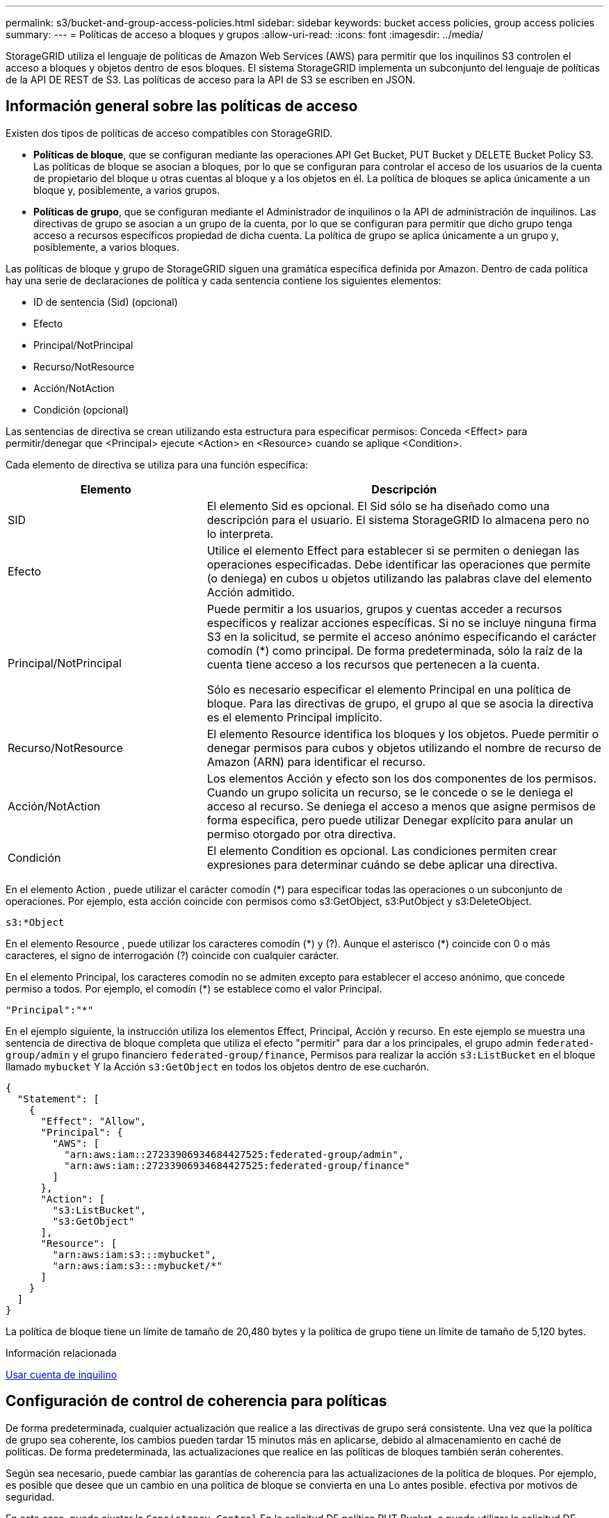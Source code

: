 ---
permalink: s3/bucket-and-group-access-policies.html 
sidebar: sidebar 
keywords: bucket access policies, group access policies 
summary:  
---
= Políticas de acceso a bloques y grupos
:allow-uri-read: 
:icons: font
:imagesdir: ../media/


[role="lead"]
StorageGRID utiliza el lenguaje de políticas de Amazon Web Services (AWS) para permitir que los inquilinos S3 controlen el acceso a bloques y objetos dentro de esos bloques. El sistema StorageGRID implementa un subconjunto del lenguaje de políticas de la API DE REST de S3. Las políticas de acceso para la API de S3 se escriben en JSON.



== Información general sobre las políticas de acceso

Existen dos tipos de políticas de acceso compatibles con StorageGRID.

* *Políticas de bloque*, que se configuran mediante las operaciones API Get Bucket, PUT Bucket y DELETE Bucket Policy S3. Las políticas de bloque se asocian a bloques, por lo que se configuran para controlar el acceso de los usuarios de la cuenta de propietario del bloque u otras cuentas al bloque y a los objetos en él. La política de bloques se aplica únicamente a un bloque y, posiblemente, a varios grupos.
* *Políticas de grupo*, que se configuran mediante el Administrador de inquilinos o la API de administración de inquilinos. Las directivas de grupo se asocian a un grupo de la cuenta, por lo que se configuran para permitir que dicho grupo tenga acceso a recursos específicos propiedad de dicha cuenta. La política de grupo se aplica únicamente a un grupo y, posiblemente, a varios bloques.


Las políticas de bloque y grupo de StorageGRID siguen una gramática específica definida por Amazon. Dentro de cada política hay una serie de declaraciones de política y cada sentencia contiene los siguientes elementos:

* ID de sentencia (Sid) (opcional)
* Efecto
* Principal/NotPrincipal
* Recurso/NotResource
* Acción/NotAction
* Condición (opcional)


Las sentencias de directiva se crean utilizando esta estructura para especificar permisos: Conceda <Effect> para permitir/denegar que <Principal> ejecute <Action> en <Resource> cuando se aplique <Condition>.

Cada elemento de directiva se utiliza para una función específica:

[cols="1a,2a"]
|===
| Elemento | Descripción 


 a| 
SID
 a| 
El elemento Sid es opcional. El Sid sólo se ha diseñado como una descripción para el usuario. El sistema StorageGRID lo almacena pero no lo interpreta.



 a| 
Efecto
 a| 
Utilice el elemento Effect para establecer si se permiten o deniegan las operaciones especificadas. Debe identificar las operaciones que permite (o deniega) en cubos u objetos utilizando las palabras clave del elemento Acción admitido.



 a| 
Principal/NotPrincipal
 a| 
Puede permitir a los usuarios, grupos y cuentas acceder a recursos específicos y realizar acciones específicas. Si no se incluye ninguna firma S3 en la solicitud, se permite el acceso anónimo especificando el carácter comodín (*) como principal. De forma predeterminada, sólo la raíz de la cuenta tiene acceso a los recursos que pertenecen a la cuenta.

Sólo es necesario especificar el elemento Principal en una política de bloque. Para las directivas de grupo, el grupo al que se asocia la directiva es el elemento Principal implícito.



 a| 
Recurso/NotResource
 a| 
El elemento Resource identifica los bloques y los objetos. Puede permitir o denegar permisos para cubos y objetos utilizando el nombre de recurso de Amazon (ARN) para identificar el recurso.



 a| 
Acción/NotAction
 a| 
Los elementos Acción y efecto son los dos componentes de los permisos. Cuando un grupo solicita un recurso, se le concede o se le deniega el acceso al recurso. Se deniega el acceso a menos que asigne permisos de forma específica, pero puede utilizar Denegar explícito para anular un permiso otorgado por otra directiva.



 a| 
Condición
 a| 
El elemento Condition es opcional. Las condiciones permiten crear expresiones para determinar cuándo se debe aplicar una directiva.

|===
En el elemento Action , puede utilizar el carácter comodín (*) para especificar todas las operaciones o un subconjunto de operaciones. Por ejemplo, esta acción coincide con permisos como s3:GetObject, s3:PutObject y s3:DeleteObject.

[listing]
----
s3:*Object
----
En el elemento Resource , puede utilizar los caracteres comodín (\*) y (?). Aunque el asterisco (*) coincide con 0 o más caracteres, el signo de interrogación (?) coincide con cualquier carácter.

En el elemento Principal, los caracteres comodín no se admiten excepto para establecer el acceso anónimo, que concede permiso a todos. Por ejemplo, el comodín (*) se establece como el valor Principal.

[listing]
----
"Principal":"*"
----
En el ejemplo siguiente, la instrucción utiliza los elementos Effect, Principal, Acción y recurso. En este ejemplo se muestra una sentencia de directiva de bloque completa que utiliza el efecto "permitir" para dar a los principales, el grupo admin `federated-group/admin` y el grupo financiero `federated-group/finance`, Permisos para realizar la acción `s3:ListBucket` en el bloque llamado `mybucket` Y la Acción `s3:GetObject` en todos los objetos dentro de ese cucharón.

[listing]
----
{
  "Statement": [
    {
      "Effect": "Allow",
      "Principal": {
        "AWS": [
          "arn:aws:iam::27233906934684427525:federated-group/admin",
          "arn:aws:iam::27233906934684427525:federated-group/finance"
        ]
      },
      "Action": [
        "s3:ListBucket",
        "s3:GetObject"
      ],
      "Resource": [
        "arn:aws:iam:s3:::mybucket",
        "arn:aws:iam:s3:::mybucket/*"
      ]
    }
  ]
}
----
La política de bloque tiene un límite de tamaño de 20,480 bytes y la política de grupo tiene un límite de tamaño de 5,120 bytes.

.Información relacionada
xref:../tenant/index.adoc[Usar cuenta de inquilino]



== Configuración de control de coherencia para políticas

De forma predeterminada, cualquier actualización que realice a las directivas de grupo será consistente. Una vez que la política de grupo sea coherente, los cambios pueden tardar 15 minutos más en aplicarse, debido al almacenamiento en caché de políticas. De forma predeterminada, las actualizaciones que realice en las políticas de bloques también serán coherentes.

Según sea necesario, puede cambiar las garantías de coherencia para las actualizaciones de la política de bloques. Por ejemplo, es posible que desee que un cambio en una política de bloque se convierta en una Lo antes posible. efectiva por motivos de seguridad.

En este caso, puede ajustar la `Consistency-Control` En la solicitud DE política PUT Bucket, o puede utilizar la solicitud DE consistencia PUT Bucket. Al cambiar el control de coherencia para esta solicitud, debe utilizar el valor *all*, que ofrece la mayor garantía de coherencia de lectura tras escritura. Si especifica cualquier otro valor de control de consistencia en un encabezado para LA solicitud DE consistencia PUT Bucket, la solicitud será rechazada. Si especifica cualquier otro valor para una solicitud DE política PUT Bucket, el valor se ignorará. Una vez que una política de bloques se vuelve coherente, los cambios pueden tardar 8 segundos más en aplicarse, debido al almacenamiento en caché de la política.


NOTE: Si establece el nivel de consistencia en *all* para forzar la aplicación de una nueva política de cucharón antes, asegúrese de volver a establecer el control de nivel de cucharón en su valor original cuando haya terminado. De lo contrario, todas las solicitudes de segmentos futuras utilizarán la configuración *all*.



== Utilice ARN en las declaraciones de política

En las declaraciones de política, el ARN se utiliza en los elementos Principal y Recursos.

* Utilice esta sintaxis para especificar el recurso ARN de S3:
+
[source, subs="specialcharacters,quotes"]
----
arn:aws:s3:::bucket-name
arn:aws:s3:::bucket-name/object_key
----
* Utilice esta sintaxis para especificar el recurso de identidad ARN (usuarios y grupos):
+
[source, subs="specialcharacters,quotes"]
----
arn:aws:iam::account_id:root
arn:aws:iam::account_id:user/user_name
arn:aws:iam::account_id:group/group_name
arn:aws:iam::account_id:federated-user/user_name
arn:aws:iam::account_id:federated-group/group_name
----


Otras consideraciones:

* Puede utilizar el asterisco (*) como comodín para que coincida con cero o más caracteres dentro de la clave de objeto.
* Los caracteres internacionales, que se pueden especificar en la clave de objeto, deben codificarse mediante JSON UTF-8 o mediante secuencias de escape JSON \u. No se admite el porcentaje de codificación.
+
https://["Sintaxis de URN RFC 2141"^]

+
El cuerpo de solicitud HTTP para la operación DE política PUT Bucket debe codificarse con charset=UTF-8.





== Especifique recursos en una política

En las sentencias de directiva, puede utilizar el elemento Resource para especificar el bloque o el objeto para el que se permiten o deniegan los permisos.

* Cada instrucción de directiva requiere un elemento Resource. En una política, el elemento denota los recursos `Resource`o bien, `NotResource` para la exclusión.
* Se especifican recursos con un ARN de recurso S3. Por ejemplo:
+
[listing]
----
"Resource": "arn:aws:s3:::mybucket/*"
----
* También puede usar variables de política dentro de la clave de objeto. Por ejemplo:
+
[listing]
----
"Resource": "arn:aws:s3:::mybucket/home/${aws:username}/*"
----
* El valor del recurso puede especificar un bucket que todavía no existe cuando se crea una política de grupo.


.Información relacionada
<<Especifique las variables en una política>>



== Especifique los principales en una directiva

Utilice el elemento Principal para identificar al usuario, grupo o cuenta de arrendatario que la sentencia de directiva permite o deniega el acceso al recurso.

* Cada sentencia de política de una política de bloque debe incluir un elemento Principal. Las declaraciones de política en una política de grupo no necesitan el elemento Principal porque se entiende que el grupo es el principal.
* En una política, los directores son denotados por el elemento «'Principal,'» o «'NotPrincipal» para la exclusión.
* Las identidades basadas en cuentas se deben especificar mediante un ID o un ARN:
+
[listing]
----
"Principal": { "AWS": "account_id"}
"Principal": { "AWS": "identity_arn" }
----
* En este ejemplo se utiliza el ID de cuenta de inquilino 27233906934684427525, que incluye la raíz de la cuenta y todos los usuarios de la cuenta:
+
[listing]
----
 "Principal": { "AWS": "27233906934684427525" }
----
* Puede especificar sólo la raíz de la cuenta:
+
[listing]
----
"Principal": { "AWS": "arn:aws:iam::27233906934684427525:root" }
----
* Puede especificar un usuario federado específico ("Alex"):
+
[listing]
----
"Principal": { "AWS": "arn:aws:iam::27233906934684427525:federated-user/Alex" }
----
* Puede especificar un grupo federado específico ("managers"):
+
[listing]
----
"Principal": { "AWS": "arn:aws:iam::27233906934684427525:federated-group/Managers"  }
----
* Puede especificar un principal anónimo:
+
[listing]
----
"Principal": "*"
----
* Para evitar ambigüedades, puede utilizar el UUID de usuario en lugar del nombre de usuario:
+
[listing]
----
arn:aws:iam::27233906934684427525:user-uuid/de305d54-75b4-431b-adb2-eb6b9e546013
----
+
Por ejemplo, supongamos que Alex abandona la organización y el nombre de usuario `Alex` se ha eliminado. Si un nuevo Alex se une a la organización y se le asigna la misma `Alex` nombre de usuario, es posible que el nuevo usuario herede sin querer los permisos concedidos al usuario original.

* El valor principal puede especificar un nombre de grupo/usuario que aún no existe cuando se crea una directiva de bloque.




== Especificar permisos en una directiva

En una directiva, el elemento Acción se utiliza para permitir/denegar permisos a un recurso. Hay un conjunto de permisos que puede especificar en una directiva, que se indican mediante el elemento "Acción" o, alternativamente, "NotAction" para la exclusión. Cada uno de estos elementos se asigna a operaciones de API de REST de S3 específicas.

En las tablas se enumeran los permisos que se aplican a los bloques y los permisos que se aplican a los objetos.


NOTE: Amazon S3 utiliza ahora el permiso s3:PutReplicationConfiguration para LAS acciones de replicación PUT y DELETE Bucket. StorageGRID utiliza permisos independientes para cada acción, que coinciden con la especificación original de Amazon S3.


NOTE: SE realiza UNA ELIMINACIÓN cuando se utiliza UNA PUESTA para sobrescribir un valor existente.



=== Permisos que se aplican a los bloques

[cols="35,35,30"]
|===
| Permisos | OPERACIONES DE LA API DE REST DE S3 | Personalizado para StorageGRID 


 a| 
s3:CreateBucket
 a| 
COLOQUE el cucharón
 a| 



 a| 
s3:DeleteBucket
 a| 
ELIMINAR bloque
 a| 



 a| 
s3:DeleteBucketMetadataNotification
 a| 
DELETE bucket metadata notification Configuration
 a| 
Sí



 a| 
s3:DeleteBucketPolicy
 a| 
ELIMINE la política de bloques
 a| 



 a| 
s3:DeleteReplicationConfiguration
 a| 
DELETE Bucket replicación
 a| 
Sí, separe los permisos PARA PUT y DELETE*



 a| 
s3:GetBucketAcl
 a| 
GET Bucket ACL
 a| 



 a| 
s3:GetBucketCompliance
 a| 
CUMPLIMIENTO de LA normativa GET Bucket (obsoleto)
 a| 
Sí



 a| 
s3:GetBucketConsistency
 a| 
OBTENGA coherencia de bloques
 a| 
Sí



 a| 
s3: GetBucketCORS
 a| 
OBTENGA los cors del cucharón
 a| 



 a| 
s3:GetEncryptionConfiguration
 a| 
OBTENGA el cifrado de bloque
 a| 



 a| 
s3:GetBucketLastAccessTime
 a| 
HORA de último acceso al bloque DE GET
 a| 
Sí



 a| 
s3:GetBucketLocation
 a| 
OBTENER ubicación de bloque
 a| 



 a| 
s3:GetBucketMetadataNotification
 a| 
OBTENGA la configuración de notificación de metadatos del bloque de datos
 a| 
Sí



 a| 
s3:GetBucketNotification
 a| 
OBTENGA la notificación DE BUCKET
 a| 



 a| 
s3:GetBucketObjectLockConfiguration
 a| 
OBTENER configuración de bloqueo de objeto
 a| 



 a| 
s3:GetBucketPolicy
 a| 
OBTENGA la política de bloques
 a| 



 a| 
s3:GetBucketTagging
 a| 
GET Bucket tagging
 a| 



 a| 
s3:GetBucketVersioning
 a| 
OBTENGA el control de versiones de Bucket
 a| 



 a| 
s3:GetLifecycleConfiguration
 a| 
OBTENGA el ciclo de vida de la cuchara
 a| 



 a| 
s3:GetReplicationConfiguration
 a| 
OBTENGA la replicación de Bucket
 a| 



 a| 
s3:ListAllMyBuckets
 a| 
* OBTENER servicio
* Obtenga el uso del almacenamiento

 a| 
Sí, PARA OBTENER el uso del almacenamiento



 a| 
s3:ListBucket
 a| 
* GET Bucket (objetos de lista)
* Cubo DE CABEZA
* Restauración DE objetos posterior

 a| 



 a| 
s3:ListBucketMultipartUploads
 a| 
* Enumerar cargas de varias partes
* Restauración DE objetos posterior

 a| 



 a| 
s3:ListBucketVersions
 a| 
OBTENGA las versiones DE Bucket
 a| 



 a| 
s3:PutBucketCompliance
 a| 
CUMPLIMIENTO de PUT Bucket (obsoleto)
 a| 
Sí



 a| 
s3:PutBucketConsistency
 a| 
PONGA la consistencia del cucharón
 a| 
Sí



 a| 
s3: PutBucketCORS
 a| 
* ELIMINAR los segmentos de cucharón†
* COLOQUE los cors del cucharón

 a| 



 a| 
s3:PutEncryptionConfiguration
 a| 
* DELETE Bucket Encryption
* PUT Bucket Encryption

 a| 



 a| 
s3:PutBucketLastAccessTime
 a| 
PUT Bucket última hora de acceso
 a| 
Sí



 a| 
s3:PutBucketMetadataNotification
 a| 
PUT bucket metadata notification Configuration
 a| 
Sí



 a| 
s3:PutBucketNotification
 a| 
NOTIFICACIÓN DE PUT Bucket
 a| 



 a| 
s3:PutBucketObjectLockConfiguration
 a| 
* COLOQUE el cucharón con el `x-amz-bucket-object-lock-enabled: true` Encabezado de solicitud (también requiere el permiso s3:CreateBucket)
* PONER configuración de bloqueo de objeto

 a| 



 a| 
s3:PutBucketPolicy
 a| 
POLÍTICA DE PUT Bucket
 a| 



 a| 
s3:PutBucketEtiquetado
 a| 
* ELIMINAR etiquetado de bloque†
* PUT Bucket etiquetaje

 a| 



 a| 
s3:PutBucketVersioning
 a| 
PONER creación de versiones de bloques
 a| 



 a| 
s3:PutLipeycleConfiguration
 a| 
* ELIMINAR ciclo de vida del cucharón†
* CICLO de vida DE la cuchara

 a| 



 a| 
s3:PutReplicationConfiguration
 a| 
PUT Bucket replication
 a| 
Sí, separe los permisos PARA PUT y DELETE*

|===


=== Permisos que se aplican a objetos

[cols="35,35,30"]
|===
| Permisos | OPERACIONES DE LA API DE REST DE S3 | Personalizado para StorageGRID 


 a| 
s3:AbortMultipartUpload
 a| 
* Cancelar carga de varias partes
* Restauración DE objetos posterior

 a| 



 a| 
s3:DeleteObject
 a| 
* ELIMINAR objeto
* ELIMINAR varios objetos
* Restauración DE objetos posterior

 a| 



 a| 
s3:DeleteObjectTagging
 a| 
ELIMINAR etiquetado de objetos
 a| 



 a| 
s3:DeleteObjectVersionTagging
 a| 
ELIMINAR etiquetado de objetos (una versión específica del objeto)
 a| 



 a| 
s3:DeleteObjectVersion
 a| 
ELIMINAR objeto (una versión específica del objeto)
 a| 



 a| 
s3:GetObject
 a| 
* OBTENER objeto
* OBJETO HEAD
* Restauración DE objetos posterior
* SELECCIONE Contenido de objeto

 a| 



 a| 
s3:GetObjectAcl
 a| 
OBTENER ACL de objeto
 a| 



 a| 
s3:GetObjectLegalHold
 a| 
OBTENER retención legal de objetos
 a| 



 a| 
s3:GetObjectRetention
 a| 
OBTENGA retención de objetos
 a| 



 a| 
s3:GetObjectTagging
 a| 
OBTENER etiquetado de objetos
 a| 



 a| 
s3:GetObjectVersionTagging
 a| 
OBTENER etiquetado de objetos (una versión específica del objeto)
 a| 



 a| 
s3:GetObjectVersion
 a| 
GET Object (una versión específica del objeto)
 a| 



 a| 
s3:ListMultipartUploadParts
 a| 
Elementos de lista, restauración POSTERIOR al objeto
 a| 



 a| 
s3:PutObject
 a| 
* OBJETO PUT
* PONER objeto: Copiar
* Restauración DE objetos posterior
* Inicie la carga de varias partes
* Completar carga de varias partes
* Cargar artículo
* Cargar pieza: Copiar

 a| 



 a| 
s3:PutObjectLegalHold
 a| 
PONER objeto legal
 a| 



 a| 
s3:PutObjectRetention
 a| 
PUT Object retention
 a| 



 a| 
s3:PutObjectEtiquetado
 a| 
PONER etiquetado de objetos
 a| 



 a| 
s3:PutObjectVersionEtiquetado
 a| 
PONER etiquetado de objetos (una versión específica del objeto)
 a| 



 a| 
s3:PutOverwriteObject
 a| 
* OBJETO PUT
* PONER objeto: Copiar
* PUT Object tagging
* ELIMINAR etiquetado de objetos
* Completar carga de varias partes

 a| 
Sí



 a| 
s3:RestoreObject
 a| 
Restauración DE objetos posterior
 a| 

|===


== Utilice el permiso PutOverwriteObject

el permiso s3:PutOverwriteObject es un permiso StorageGRID personalizado que se aplica a operaciones que crean o actualizan objetos. La configuración de este permiso determina si el cliente puede sobrescribir los datos de un objeto, metadatos definidos por el usuario o el etiquetado de objetos S3.

Entre los posibles ajustes para este permiso se incluyen:

* *Permitir*: El cliente puede sobrescribir un objeto. Esta es la configuración predeterminada.
* *Denegar*: El cliente no puede sobrescribir un objeto. Cuando se establece en Denegar, el permiso PutOverwriteObject funciona de la siguiente manera:
+
** Si se encuentra un objeto existente en la misma ruta:
+
*** No se pueden sobrescribir los datos, los metadatos definidos por el usuario ni el etiquetado de objetos de S3 del objeto.
*** Se cancela cualquier operación de ingesta en curso y se devuelve un error.
*** Si se habilita el control de versiones de S3, la configuración Denegar evita QUE LAS operaciones PUT Object tagging o DELETE Object tagging modifiquen el conjunto de etiquetas para un objeto y sus versiones no actuales.


** Si no se encuentra un objeto existente, este permiso no tiene efecto.


* Cuando este permiso no está presente, el efecto es el mismo que si se estableció permitir.



IMPORTANT: Si la política actual de S3 permite sobrescribir y el permiso PutOverwriteObject se establece en Deny, el cliente no puede sobrescribir los datos de un objeto, metadatos definidos por el usuario ni el etiquetado de objetos. Además, si la casilla de verificación *evitar modificación de cliente* está activada (*CONFIGURACIÓN* > *sistema* > *Opciones de cuadrícula*), esa configuración anula la configuración del permiso PutOverwriteObject.

.Información relacionada
<<Ejemplos de políticas de grupo S3>>



== Especificar condiciones en una política

Las condiciones definen cuándo estará en vigor una política. Las condiciones consisten en operadores y pares clave-valor.

Condiciones Utilice pares clave-valor para la evaluación. Un elemento Condition puede contener varias condiciones y cada condición puede contener varios pares clave-valor. El bloque Condition utiliza el siguiente formato:

[listing, subs="specialcharacters,quotes"]
----
Condition: {
     _condition_type_: {
          _condition_key_: _condition_values_
----
En el ejemplo siguiente, la condición ipaddress utiliza la clave de condición SourceIp.

[listing]
----
"Condition": {
    "IpAddress": {
      "aws:SourceIp": "54.240.143.0/24"
		...
},
		...
----


=== Operadores de condición admitidos

Los operadores de condición se categorizan de la siguiente manera:

* Cadena
* Numérico
* Booleano
* Dirección IP
* Comprobación nula


|===
| Operadores de condición | Descripción 


 a| 
StringEquals
 a| 
Compara una clave con un valor de cadena basado en la coincidencia exacta (distingue entre mayúsculas y minúsculas).



 a| 
StringNotEquals
 a| 
Compara una clave con un valor de cadena basado en la coincidencia negada (distingue entre mayúsculas y minúsculas).



 a| 
StringEqualizsIgnoreCase
 a| 
Compara una clave con un valor de cadena basado en la coincidencia exacta (omite Case).



 a| 
StringNotEqualizsIgnoreCase
 a| 
Compara una clave con un valor de cadena basado en la coincidencia negada (omite Case).



 a| 
StringLike
 a| 
Compara una clave con un valor de cadena basado en la coincidencia exacta (distingue entre mayúsculas y minúsculas). Puede incluir * y ? caracteres comodín.



 a| 
StringNotLike
 a| 
Compara una clave con un valor de cadena basado en la coincidencia negada (distingue entre mayúsculas y minúsculas). Puede incluir * y ? caracteres comodín.



 a| 
Valores numéricos
 a| 
Compara una clave con un valor numérico basado en la coincidencia exacta.



 a| 
NumericNotEquals
 a| 
Compara una clave con un valor numérico basado en la coincidencia negada.



 a| 
NumericGreatertan
 a| 
Compara una clave con un valor numérico basado en la coincidencia "'mayor que'".



 a| 
NumericGreaterThanEquals
 a| 
Compara una clave con un valor numérico basado en la coincidencia "'mayor que o igual'".



 a| 
NumericLessThan
 a| 
Compara una clave con un valor numérico basado en la coincidencia "'less than'".



 a| 
NumericLesThanEquals
 a| 
Compara una clave con un valor numérico basado en la coincidencia "'menor que o igual'".



 a| 
Bool
 a| 
Compara una clave con un valor booleano basado en la coincidencia "'true o false'".



 a| 
IPAddress
 a| 
Compara una clave con una dirección IP o un rango de direcciones IP.



 a| 
NotIpAddress
 a| 
Compara una clave con una dirección IP o un intervalo de direcciones IP basándose en la coincidencia negada.



 a| 
Nulo
 a| 
Comprueba si hay una clave de condición en el contexto actual de la solicitud.

|===


=== Teclas de condición compatibles

|===
| Categoría | Teclas de condición aplicables | Descripción 


 a| 
Operadores IP
 a| 
aws:SourceIp
 a| 
Comparará con la dirección IP desde la que se envió la solicitud. Se puede utilizar para operaciones de bloques u objetos.

*Nota:* Si la solicitud S3 se envió a través del servicio Load Balancer en nodos Admin y nodos de Gpuertas de enlace, se comparará con la dirección IP anterior al servicio Load Balancer.

*Nota*: Si se utiliza un equilibrador de carga no transparente de terceros, se comparará con la dirección IP de ese equilibrador de carga. Cualquiera `X-Forwarded-For` se ignorará el encabezado ya que no se puede comprobar su validez.



 a| 
Recurso/identidad
 a| 
aws:nombre de usuario
 a| 
Comparará con el nombre de usuario del remitente desde el que se envió la solicitud. Se puede utilizar para operaciones de bloques u objetos.



 a| 
s3:ListBucket y.

s3:ListBucketVersions permisos
 a| 
s3:delimitador
 a| 
Comparará con el parámetro delimitador especificado en una solicitud GET Bucket o GET Bucket Object Versions.



 a| 
s3:ListBucket y.

s3:ListBucketVersions permisos
 a| 
s3:max-keys
 a| 
Comparará con el parámetro max-keys especificado en una solicitud GET Bucket o GET Bucket Object Versions.



 a| 
s3:ListBucket y.

s3:ListBucketVersions permisos
 a| 
s3:prefijo
 a| 
Se comparará con el parámetro prefix especificado en una solicitud GET Bucket o GET Bucket Object Versions.



 a| 
s3:PutObject
 a| 
s3:retención-días restante del bloqueo de objetos
 a| 
Compara con la fecha de retención hasta especificada en `x-amz-object-lock-retain-until-date` cabecera de solicitud o calculada desde el período de retención predeterminado de bloque para asegurarse de que estos valores están dentro del intervalo permitido para las siguientes solicitudes:

* OBJETO PUT
* PONER objeto: Copiar
* Inicie la carga de varias partes




 a| 
s3:PutObjectRetention
 a| 
s3:retención-días restante del bloqueo de objetos
 a| 
Compara con la fecha de retención especificada en la solicitud DE RETENCIÓN DE objeto PUT para garantizar que se encuentra dentro del intervalo permitido.

|===


== Especifique las variables en una política

Las variables de las directivas se pueden utilizar para rellenar la información de directivas cuando esté disponible. Se pueden usar variables de política en la `Resource` comparaciones entre elementos y cadenas en la `Condition` elemento.

En este ejemplo, la variable `${aws:username}` Forma parte del elemento Resource:

[listing]
----
"Resource": "arn:aws:s3:::bucket-name/home/${aws:username}/*"
----
En este ejemplo, la variable `${aws:username}` forma parte del valor de condición en el bloque de condición:

[listing]
----
"Condition": {
    "StringLike": {
      "s3:prefix": "${aws:username}/*"
		...
},
		...
----
|===
| Variable | Descripción 


 a| 
`${aws:SourceIp}`
 a| 
Utiliza la clave SourceIp como la variable proporcionada.



 a| 
`${aws:username}`
 a| 
Utiliza la clave de nombre de usuario como la variable proporcionada.



 a| 
`${s3:prefix}`
 a| 
Utiliza la clave de prefijo específica del servicio como variable proporcionada.



 a| 
`${s3:max-keys}`
 a| 
Utiliza la clave de max-keys específica del servicio como la variable proporcionada.



 a| 
`${*}`
 a| 
Carácter especial. Utiliza el carácter como carácter literal *.



 a| 
`${?}`
 a| 
Carácter especial. Utiliza el carácter como literal ? carácter.



 a| 
`${$}`
 a| 
Carácter especial. Utiliza el carácter como carácter literal $.

|===


== Crear directivas que requieran un manejo especial

A veces, una directiva puede otorgar permisos peligrosos para la seguridad o para operaciones continuas, como bloquear al usuario raíz de la cuenta. La implementación de la API REST de StorageGRID S3 es menos restrictiva durante la validación de políticas que Amazon, pero igual de estricta durante la evaluación de la política.

|===
| Descripción de la política | Tipo de política | Comportamiento de Amazon | Comportamiento de StorageGRID 


 a| 
Denegar a sí mismo cualquier permiso a la cuenta raíz
 a| 
Cucharón
 a| 
Válido y reforzado, pero la cuenta de usuario raíz conserva el permiso para todas las operaciones de política de bloques de S3
 a| 
Igual



 a| 
Denegar a sí mismo cualquier permiso al usuario o grupo
 a| 
Grupo
 a| 
Válido y reforzado
 a| 
Igual



 a| 
Permitir cualquier permiso para un grupo de cuentas externo
 a| 
Cucharón
 a| 
Principal no válido
 a| 
Válidos, pero los permisos para todas las operaciones de política de bloques de S3 devuelven un método 405 no permitido cuando lo permite una política



 a| 
Permitir cualquier permiso para una raíz de cuenta externa o para un usuario
 a| 
Cucharón
 a| 
Válidos, pero los permisos para todas las operaciones de política de bloques de S3 devuelven un método 405 no permitido cuando lo permite una política
 a| 
Igual



 a| 
Permitir que todos tengan permisos para todas las acciones
 a| 
Cucharón
 a| 
Válido, pero los permisos para todas las operaciones de política de bloques de S3 devuelven un error de método 405 no permitido para la raíz de cuenta externa y los usuarios
 a| 
Igual



 a| 
Denegar a todos los permisos a todas las acciones
 a| 
Cucharón
 a| 
Válido y reforzado, pero la cuenta de usuario raíz conserva el permiso para todas las operaciones de política de bloques de S3
 a| 
Igual



 a| 
Principal es un usuario o grupo inexistente
 a| 
Cucharón
 a| 
Principal no válido
 a| 
Válido



 a| 
El recurso es un bloque de S3 que no existe
 a| 
Grupo
 a| 
Válido
 a| 
Igual



 a| 
El director es un grupo local
 a| 
Cucharón
 a| 
Principal no válido
 a| 
Válido



 a| 
La directiva otorga a una cuenta que no es propietaria (incluidas las cuentas anónimas) permisos para COLOCAR objetos
 a| 
Cucharón
 a| 
Válido. Los objetos son propiedad de la cuenta creadora y la política de bucket no se aplica. La cuenta de creador debe otorgar permisos de acceso al objeto mediante ACL de objeto.
 a| 
Válido. Los objetos son propiedad de la cuenta de propietario del bloque. Se aplica la política de bloques.

|===


== Protección WORM (escritura única lectura múltiple)

Se pueden crear bloques DE escritura única y lectura múltiple (WORM) para proteger los datos, los metadatos de objetos definidos por el usuario y el etiquetado de objetos de S3. Puede configurar los bloques WORM para permitir la creación de objetos nuevos y evitar sobrescrituras o eliminaciones del contenido existente. Utilice uno de los enfoques aquí descritos.

Para asegurarse de que las sobrescrituras se deniegan siempre, puede:

* En Grid Manager, vaya a *CONFIGURACIÓN* > *sistema* > *Opciones de cuadrícula* y seleccione la casilla de verificación *evitar modificación de cliente*.
* Aplique las siguientes reglas y políticas de S3:
+
** Agregue una operación PUTOVERWRITEOBJECT DENY a la directiva S3.
** Agregue una operación DeleteObject DENY a la directiva S3.
** Añada una operación PUT Object ALLOW a la política de S3.





IMPORTANT: Al establecer DeleteObject en DENEGAR en una directiva S3, no se impide que ILM elimine objetos cuando existe una regla como "'copias cero después de 30 días'".


IMPORTANT: Incluso cuando se aplican todas estas reglas y políticas, no se protegen contra las escrituras simultáneas (véase la situación A). Protegen contra sobrescrituras completadas secuenciales (consulte la situación B).

*Situación A*: Escrituras simultáneas (no protegidas contra)

[listing]
----
/mybucket/important.doc
PUT#1 ---> OK
PUT#2 -------> OK
----
*Situación B*: Sobrescrituras completadas secuenciales (protegidas contra)

[listing]
----
/mybucket/important.doc
PUT#1 -------> PUT#2 ---X (denied)
----
.Información relacionada
xref:../ilm/index.adoc[Gestión de objetos con ILM]

<<Crear directivas que requieran un manejo especial>>

xref:how-storagegrid-ilm-rules-manage-objects.adoc[Cómo gestionan las reglas de ILM de StorageGRID los objetos]

<<Ejemplos de políticas de grupo S3>>



== Ejemplos de políticas de S3

Utilice los ejemplos de esta sección para crear políticas de acceso de StorageGRID para bloques y grupos.



=== Ejemplos de políticas de bloques de S3

Las políticas de bloque especifican los permisos de acceso para el bloque al que está asociada la directiva. Las políticas de bloque se configuran mediante la API de S3 PutBucketPolicy.

Se puede configurar una política de bloques mediante la CLI de AWS según el siguiente comando:

[listing, subs="specialcharacters,quotes"]
----
> aws s3api put-bucket-policy --bucket examplebucket --policy _file://policy.json_
----


==== Ejemplo: Permitir que todos tengan acceso de solo lectura a un bloque

En este ejemplo, todos, incluido el anónimo, pueden enumerar objetos en el bloque y realizar operaciones Get Object en todos los objetos del bloque. Se denegarán todas las demás operaciones. Tenga en cuenta que esta directiva podría no ser particularmente útil ya que nadie, excepto la raíz de la cuenta, tiene permisos para escribir en el bloque.

[listing]
----
{
  "Statement": [
    {
      "Sid": "AllowEveryoneReadOnlyAccess",
      "Effect": "Allow",
      "Principal": "*",
      "Action": [ "s3:GetObject", "s3:ListBucket" ],
      "Resource": ["arn:aws:s3:::examplebucket","arn:aws:s3:::examplebucket/*"]
    }
  ]
}
----


==== Ejemplo: Permitir que todos en una cuenta tengan acceso total y que todas las personas de otra cuenta tengan acceso de solo lectura a un bloque

En este ejemplo, se permite a todos los integrantes de una cuenta especificada el acceso completo a un bloque, mientras que a todos los miembros de otra cuenta especificada sólo se les permite enumerar el bloque y realizar operaciones GetObject en los objetos del bloque empezando por el `shared/` prefijo de clave de objeto.


NOTE: En StorageGRID, los objetos creados por una cuenta que no es propietaria (incluidas las cuentas anónimas) son propiedad de la cuenta de propietario del bloque. La política de bloque se aplica a estos objetos.

[listing]
----
{
  "Statement": [
    {
      "Effect": "Allow",
      "Principal": {
        "AWS": "95390887230002558202"
      },
      "Action": "s3:*",
      "Resource": [
        "arn:aws:s3:::examplebucket",
        "arn:aws:s3:::examplebucket/*"
      ]
    },
    {
      "Effect": "Allow",
      "Principal": {
        "AWS": "31181711887329436680"
      },
      "Action": "s3:GetObject",
      "Resource": "arn:aws:s3:::examplebucket/shared/*"
    },
    {
      "Effect": "Allow",
      "Principal": {
        "AWS": "31181711887329436680"
      },
      "Action": "s3:ListBucket",
      "Resource": "arn:aws:s3:::examplebucket",
      "Condition": {
        "StringLike": {
          "s3:prefix": "shared/*"
        }
      }
    }
  ]
}
----


==== Ejemplo: Permitir que todo el mundo tenga acceso de solo lectura a un bloque y acceso completo por un grupo especificado

En este ejemplo, todos los usuarios, incluido el anónimo, pueden enumerar el bloque y realizar operaciones GET Object en todos los objetos del bloque, mientras que sólo los usuarios que pertenecen al grupo `Marketing` en la cuenta especificada se permite el acceso completo.

[listing]
----
{
  "Statement": [
    {
      "Effect": "Allow",
      "Principal": {
        "AWS": "arn:aws:iam::95390887230002558202:federated-group/Marketing"
      },
      "Action": "s3:*",
      "Resource": [
        "arn:aws:s3:::examplebucket",
        "arn:aws:s3:::examplebucket/*"
      ]
    },
    {
      "Effect": "Allow",
      "Principal": "*",
      "Action": ["s3:ListBucket","s3:GetObject"],
      "Resource": [
        "arn:aws:s3:::examplebucket",
        "arn:aws:s3:::examplebucket/*"
      ]
    }
  ]
}
----


==== Ejemplo: Permitir que todo el mundo tenga acceso de lectura y escritura a un bloque si un cliente se encuentra en el rango de IP

En este ejemplo, todos, incluido el anónimo, pueden enumerar el bloque y realizar cualquier operación Object en todos los objetos del bloque, siempre que las solicitudes provengan de un intervalo IP especificado (54.240.143.0 a 54.240.143.255, excepto 54.240.143.188). Se denegarán todas las demás operaciones y se denegarán todas las solicitudes que estén fuera del rango de IP.

[listing]
----
{
  "Statement": [
    {
      "Sid": "AllowEveryoneReadWriteAccessIfInSourceIpRange",
      "Effect": "Allow",
      "Principal": "*",
      "Action": [ "s3:*Object", "s3:ListBucket" ],
      "Resource": ["arn:aws:s3:::examplebucket","arn:aws:s3:::examplebucket/*"],
      "Condition": {
        "IpAddress": {"aws:SourceIp": "54.240.143.0/24"},
        "NotIpAddress": {"aws:SourceIp": "54.240.143.188"}
      }
    }
  ]
}
----


==== Ejemplo: Permitir el acceso completo a un bloque exclusivamente por un usuario federado especificado

En este ejemplo, el usuario federado Alex tiene permiso de acceso completo al `examplebucket` cucharón y sus objetos. A todos los demás usuarios, incluido ''root'', se les deniega explícitamente todas las operaciones. Tenga en cuenta, sin embargo, que ''root'' nunca se le deniegan los permisos para poner/obtener/DeleteBucketPolicy.

[listing]
----
{
  "Statement": [
    {
      "Effect": "Allow",
      "Principal": {
        "AWS": "arn:aws:iam::95390887230002558202:federated-user/Alex"
      },
      "Action": [
        "s3:*"
      ],
      "Resource": [
        "arn:aws:s3:::examplebucket",
        "arn:aws:s3:::examplebucket/*"
      ]
    },
    {
      "Effect": "Deny",
      "NotPrincipal": {
        "AWS": "arn:aws:iam::95390887230002558202:federated-user/Alex"
      },
      "Action": [
        "s3:*"
      ],
      "Resource": [
        "arn:aws:s3:::examplebucket",
        "arn:aws:s3:::examplebucket/*"
      ]
    }
  ]
}
----


==== Ejemplo: Permiso PutOverwriteObject

En este ejemplo, la `Deny` Effect para PutOverwriteObject y DeleteObject garantiza que nadie puede sobrescribir ni eliminar los datos del objeto, los metadatos definidos por el usuario y el etiquetado de objetos S3.

[listing]
----
{
  "Statement": [
    {
      "Effect": "Deny",
      "Principal": "*",
      "Action": [
        "s3:PutOverwriteObject",
        "s3:DeleteObject",
        "s3:DeleteObjectVersion"
      ],
      "Resource": "arn:aws:s3:::wormbucket/*"
    },
    {
      "Effect": "Allow",
      "Principal": {
        "AWS": "arn:aws:iam::95390887230002558202:federated-group/SomeGroup"

},
      "Action": "s3:ListBucket",
      "Resource": "arn:aws:s3:::wormbucket"
    },
    {
      "Effect": "Allow",
      "Principal": {
        "AWS": "arn:aws:iam::95390887230002558202:federated-group/SomeGroup"

},
      "Action": "s3:*",
      "Resource": "arn:aws:s3:::wormbucket/*"
    }
  ]
}
----
.Información relacionada
xref:operations-on-buckets.adoc[Operaciones en bloques]



=== Ejemplos de políticas de grupo S3

Las directivas de grupo especifican los permisos de acceso para el grupo al que está asociada la directiva. No existe `Principal` elemento de la política, ya que está implícito. Las políticas de grupo se configuran con el administrador de inquilinos o la API.



==== Ejemplo: Establecer la directiva de grupo mediante el Administrador de inquilinos

Cuando utilice el Administrador de inquilinos para agregar o editar un grupo, puede seleccionar cómo desea crear la política de grupo que define qué miembros de permisos de acceso S3 de este grupo tendrán, de la siguiente manera:

* *Sin acceso S3*: Opción predeterminada. Los usuarios de este grupo no tienen acceso a los recursos de S3, a menos que se conceda el acceso mediante una política de bloques. Si selecciona esta opción, de forma predeterminada, solo el usuario raíz tendrá acceso a recursos de S3.
* *Acceso de sólo lectura*: Los usuarios de este grupo tienen acceso de sólo lectura a los recursos S3. Por ejemplo, los usuarios de este grupo pueden enumerar objetos y leer datos de objetos, metadatos y etiquetas. Cuando selecciona esta opción, la cadena JSON para una política de grupo de solo lectura aparece en el cuadro de texto. No puede editar esta cadena.
* *Acceso completo*: Los usuarios de este grupo tienen acceso completo a los recursos S3, incluidos los bloques. Cuando selecciona esta opción, la cadena JSON para una política de grupo de acceso completo aparece en el cuadro de texto. No puede editar esta cadena.
* *Personalizado*: A los usuarios del grupo se les conceden los permisos que especifique en el cuadro de texto.
+
En este ejemplo, sólo se permite a los miembros del grupo que enumeren y tengan acceso a su carpeta específica (prefijo de clave) en el bloque especificado.

+
image::../media/tenant_add_group_custom.png[Agregar una directiva de grupo personalizada al grupo de inquilinos]





==== Ejemplo: Permite el acceso total de grupos a todos los bloques

En este ejemplo, a todos los miembros del grupo se les permite el acceso completo a todos los segmentos que pertenecen a la cuenta de inquilino, a menos que la política de bloque lo deniegue explícitamente.

[listing]
----
{
  "Statement": [
    {
      "Action": "s3:*",
      "Effect": "Allow",
      "Resource": "arn:aws:s3:::*"
    }
  ]
}
----


==== Ejemplo: Permitir el acceso de solo lectura de grupo a todos los bloques

En este ejemplo, todos los miembros del grupo tienen acceso de solo lectura a recursos S3, a menos que la política de bloque lo deniegue explícitamente. Por ejemplo, los usuarios de este grupo pueden enumerar objetos y leer datos de objetos, metadatos y etiquetas.

[listing]
----
{
  "Statement": [
    {
      "Sid": "AllowGroupReadOnlyAccess",
      "Effect": "Allow",
      "Action": [
        "s3:ListAllMyBuckets",
        "s3:ListBucket",
        "s3:ListBucketVersions",
        "s3:GetObject",
        "s3:GetObjectTagging",
        "s3:GetObjectVersion",
        "s3:GetObjectVersionTagging"
      ],
      "Resource": "arn:aws:s3:::*"
    }
  ]
}
----


==== Ejemplo: Permitir a los miembros del grupo el pleno acceso sólo a su «carpeta» en un cubo

En este ejemplo, sólo se permite a los miembros del grupo que enumeren y tengan acceso a su carpeta específica (prefijo de clave) en el bloque especificado. Tenga en cuenta que los permisos de acceso de otras políticas de grupo y la directiva de bloque deben tenerse en cuenta al determinar la privacidad de estas carpetas.

[listing]
----
{
  "Statement": [
    {
      "Sid": "AllowListBucketOfASpecificUserPrefix",
      "Effect": "Allow",
      "Action": "s3:ListBucket",
      "Resource": "arn:aws:s3:::department-bucket",
      "Condition": {
        "StringLike": {
          "s3:prefix": "${aws:username}/*"
        }
      }
    },
    {
      "Sid": "AllowUserSpecificActionsOnlyInTheSpecificUserPrefix",
      "Effect": "Allow",
      "Action": "s3:*Object",
      "Resource": "arn:aws:s3:::department-bucket/${aws:username}/*"
    }
  ]
}
----
.Información relacionada
xref:../tenant/index.adoc[Usar cuenta de inquilino]
